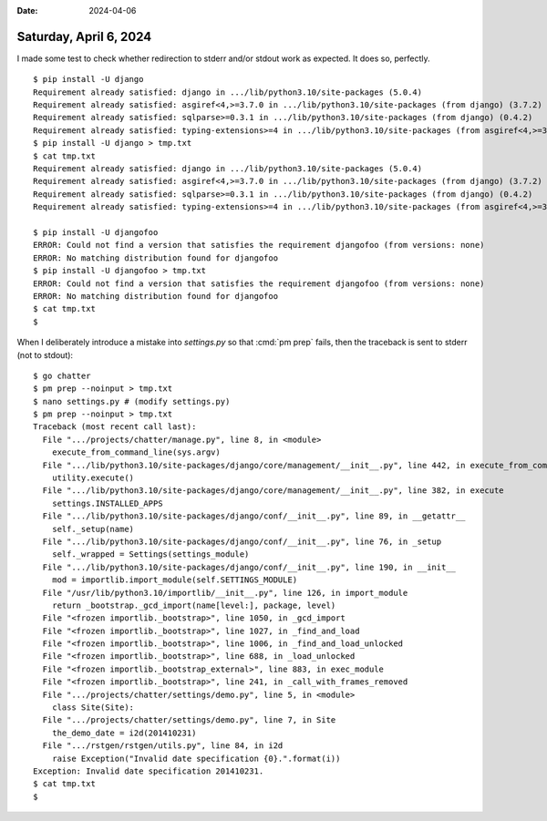 :date: 2024-04-06

=======================
Saturday, April 6, 2024
=======================

I made some test to check whether redirection to stderr and/or stdout work as
expected. It does so, perfectly.

::

  $ pip install -U django
  Requirement already satisfied: django in .../lib/python3.10/site-packages (5.0.4)
  Requirement already satisfied: asgiref<4,>=3.7.0 in .../lib/python3.10/site-packages (from django) (3.7.2)
  Requirement already satisfied: sqlparse>=0.3.1 in .../lib/python3.10/site-packages (from django) (0.4.2)
  Requirement already satisfied: typing-extensions>=4 in .../lib/python3.10/site-packages (from asgiref<4,>=3.7.0->django) (4.8.0)
  $ pip install -U django > tmp.txt
  $ cat tmp.txt
  Requirement already satisfied: django in .../lib/python3.10/site-packages (5.0.4)
  Requirement already satisfied: asgiref<4,>=3.7.0 in .../lib/python3.10/site-packages (from django) (3.7.2)
  Requirement already satisfied: sqlparse>=0.3.1 in .../lib/python3.10/site-packages (from django) (0.4.2)
  Requirement already satisfied: typing-extensions>=4 in .../lib/python3.10/site-packages (from asgiref<4,>=3.7.0->django) (4.8.0)

  $ pip install -U djangofoo
  ERROR: Could not find a version that satisfies the requirement djangofoo (from versions: none)
  ERROR: No matching distribution found for djangofoo
  $ pip install -U djangofoo > tmp.txt
  ERROR: Could not find a version that satisfies the requirement djangofoo (from versions: none)
  ERROR: No matching distribution found for djangofoo
  $ cat tmp.txt
  $

When I deliberately introduce a mistake into `settings.py` so that :cmd:`pm
prep` fails, then the traceback is sent to stderr (not to stdout)::

  $ go chatter
  $ pm prep --noinput > tmp.txt
  $ nano settings.py # (modify settings.py)
  $ pm prep --noinput > tmp.txt
  Traceback (most recent call last):
    File ".../projects/chatter/manage.py", line 8, in <module>
      execute_from_command_line(sys.argv)
    File ".../lib/python3.10/site-packages/django/core/management/__init__.py", line 442, in execute_from_command_line
      utility.execute()
    File ".../lib/python3.10/site-packages/django/core/management/__init__.py", line 382, in execute
      settings.INSTALLED_APPS
    File ".../lib/python3.10/site-packages/django/conf/__init__.py", line 89, in __getattr__
      self._setup(name)
    File ".../lib/python3.10/site-packages/django/conf/__init__.py", line 76, in _setup
      self._wrapped = Settings(settings_module)
    File ".../lib/python3.10/site-packages/django/conf/__init__.py", line 190, in __init__
      mod = importlib.import_module(self.SETTINGS_MODULE)
    File "/usr/lib/python3.10/importlib/__init__.py", line 126, in import_module
      return _bootstrap._gcd_import(name[level:], package, level)
    File "<frozen importlib._bootstrap>", line 1050, in _gcd_import
    File "<frozen importlib._bootstrap>", line 1027, in _find_and_load
    File "<frozen importlib._bootstrap>", line 1006, in _find_and_load_unlocked
    File "<frozen importlib._bootstrap>", line 688, in _load_unlocked
    File "<frozen importlib._bootstrap_external>", line 883, in exec_module
    File "<frozen importlib._bootstrap>", line 241, in _call_with_frames_removed
    File ".../projects/chatter/settings/demo.py", line 5, in <module>
      class Site(Site):
    File ".../projects/chatter/settings/demo.py", line 7, in Site
      the_demo_date = i2d(201410231)
    File ".../rstgen/rstgen/utils.py", line 84, in i2d
      raise Exception("Invalid date specification {0}.".format(i))
  Exception: Invalid date specification 201410231.
  $ cat tmp.txt
  $
